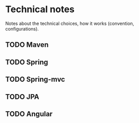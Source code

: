 * Technical notes
Notes about the technical choices, how it works (convention, configurations).
** TODO Maven
** TODO Spring
** TODO Spring-mvc
** TODO JPA
** TODO Angular
